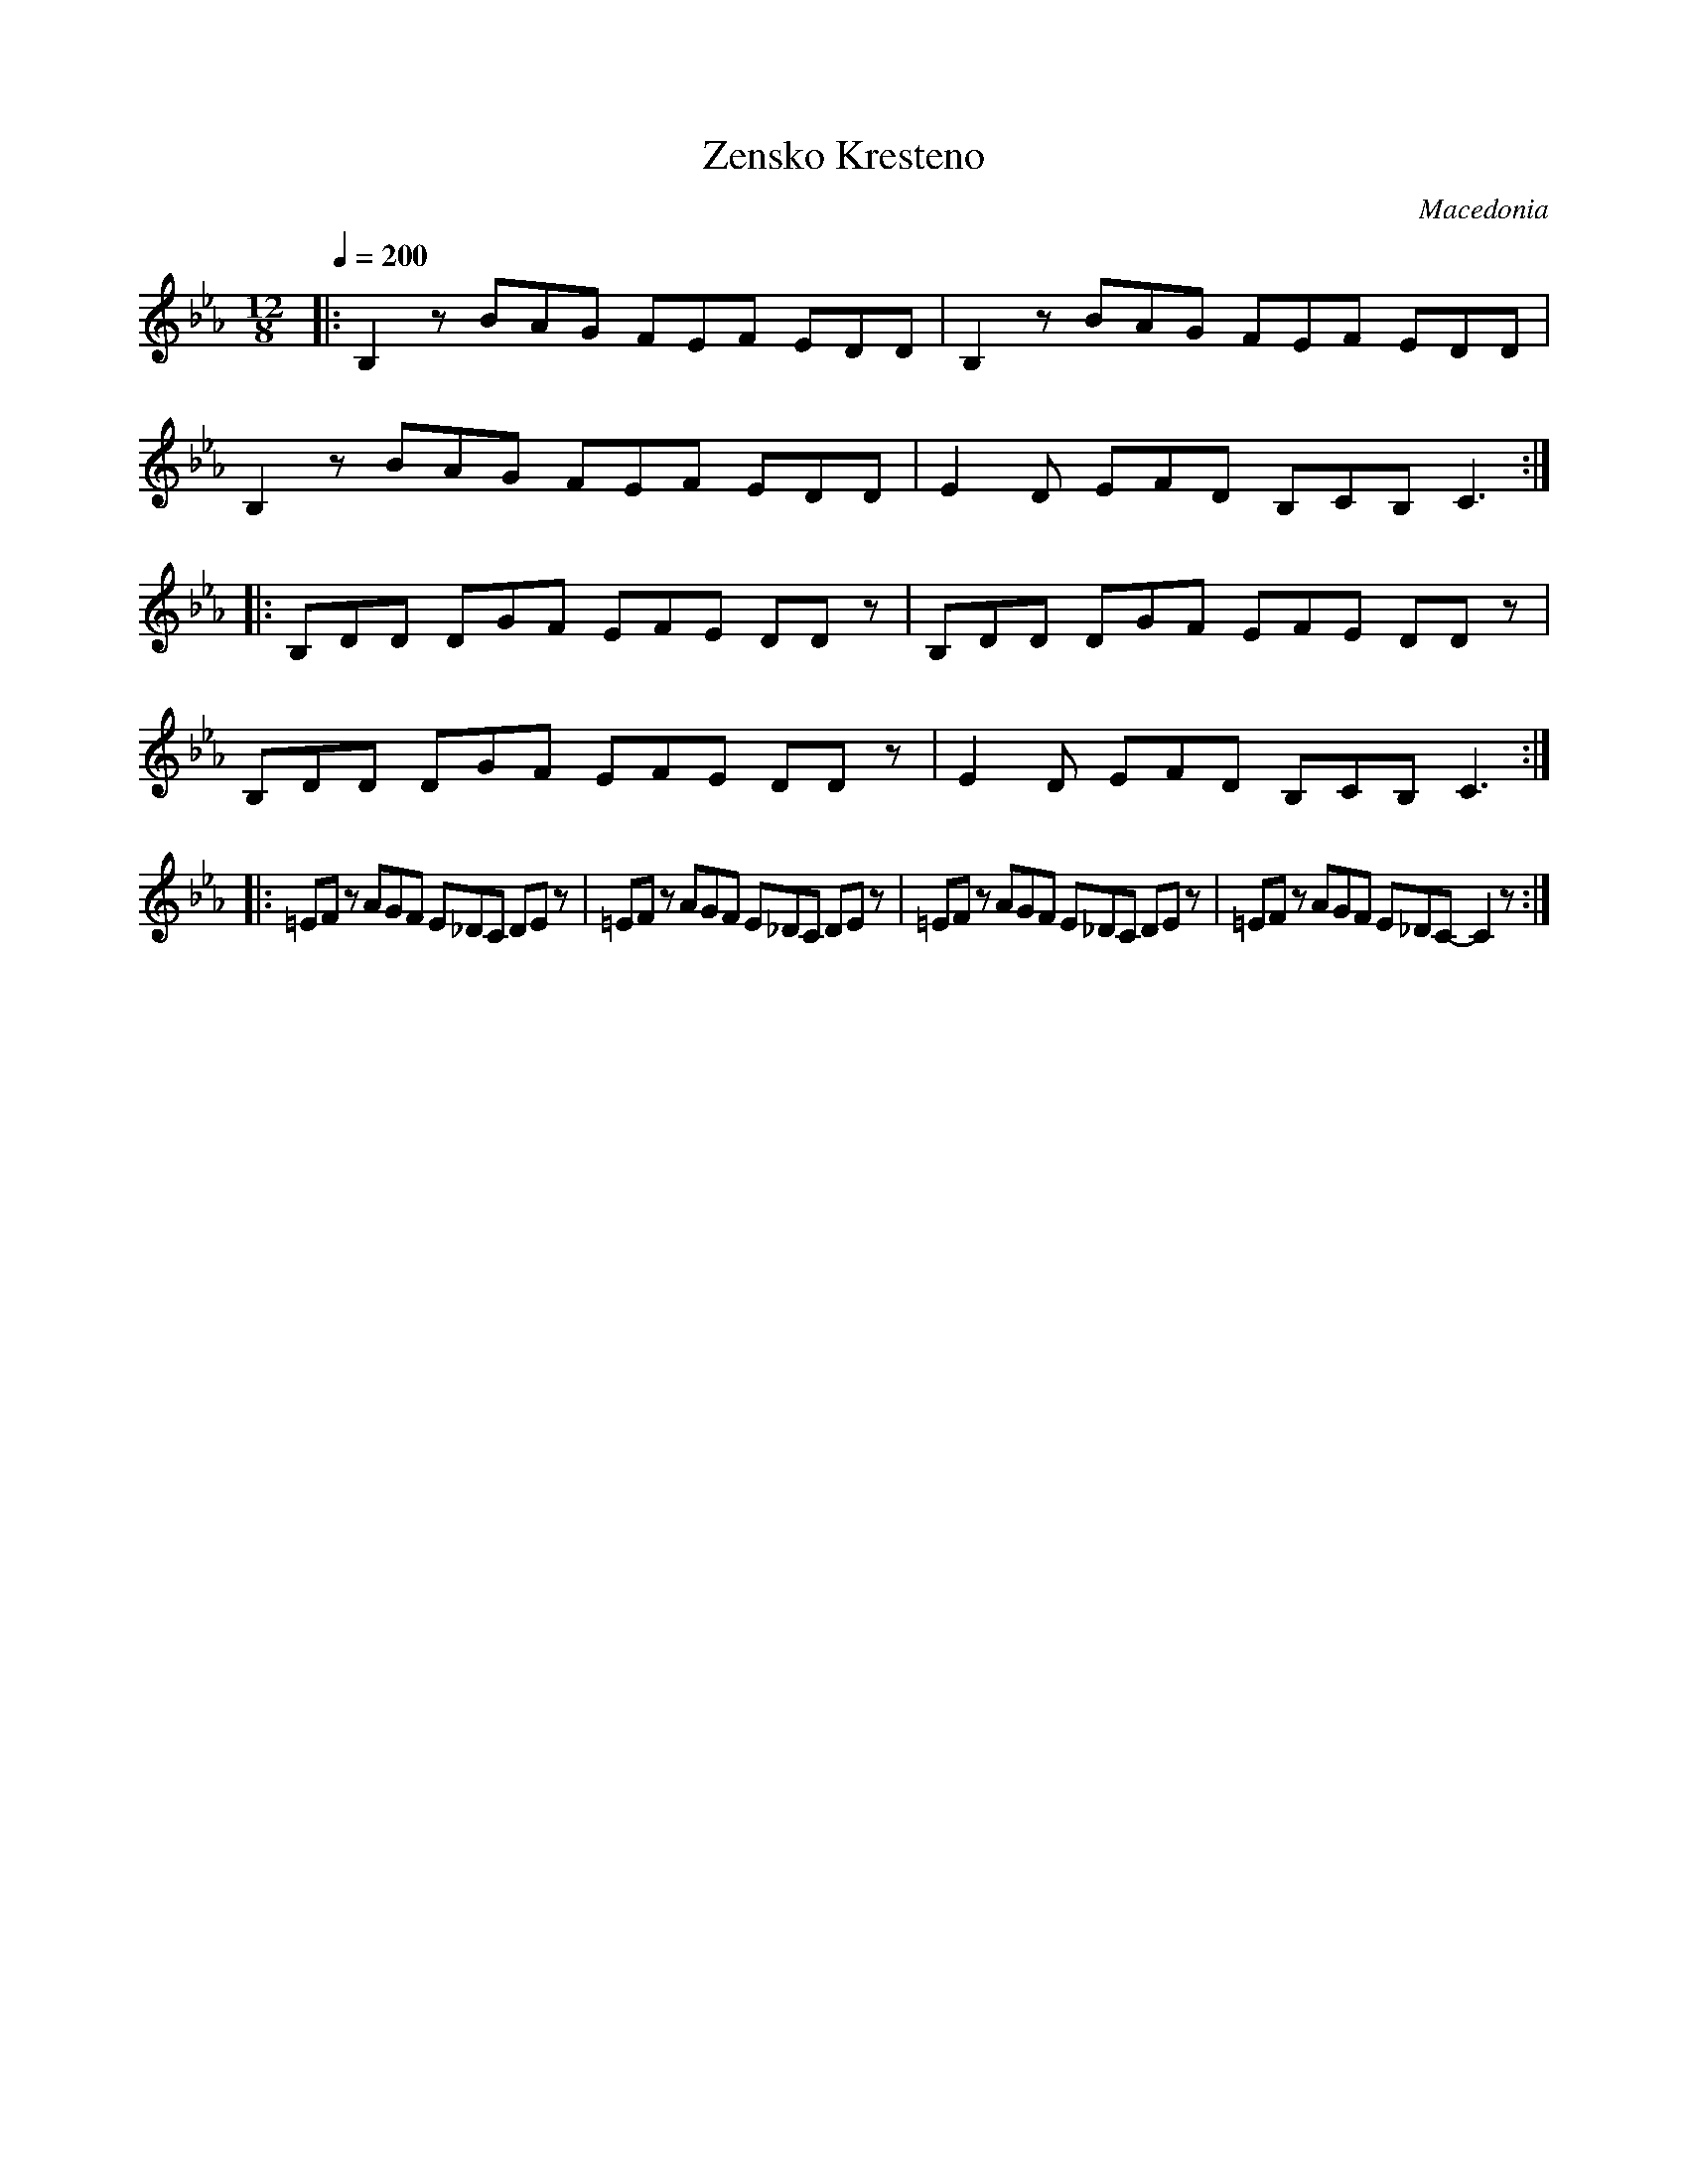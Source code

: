 X: 385
T: Zensko Kresteno
O: Macedonia
M: 12/8
L: 1/8
Q: 1/4=200
K: Cm
%%MIDI beatstring fppmppmppmpp
|:B,2z BAG FEF EDD |B,2z BAG FEF EDD   |
  B,2z BAG FEF EDD |E2D EFD B,CB, C3   :|
|:B,DD DGF EFE DDz |B,DD DGF EFE DDz   |
  B,DD DGF EFE DDz |E2D EFD B,CB, C3   :|
|:=EFz AGF E_DC DEz| =EFz AGF E_DC DEz |\
  =EFz AGF E_DC DEz|=EFz AGF E_DC- C2z :|
